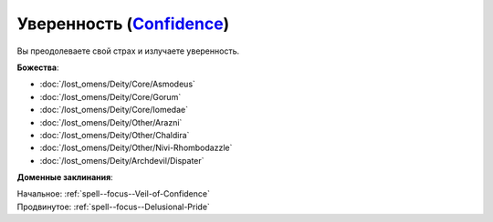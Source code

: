 .. title:: Домен уверенности (Confidence Domain)

.. rst-class:: domain
.. _Domain--Confidence:

Уверенность (`Confidence <https://2e.aonprd.com/Domains.aspx?ID=4>`_)
=============================================================================================================

Вы преодолеваете свой страх и излучаете уверенность.

**Божества**:

* :doc:`/lost_omens/Deity/Core/Asmodeus`
* :doc:`/lost_omens/Deity/Core/Gorum`
* :doc:`/lost_omens/Deity/Core/Iomedae`
* :doc:`/lost_omens/Deity/Other/Arazni`
* :doc:`/lost_omens/Deity/Other/Chaldira`
* :doc:`/lost_omens/Deity/Other/Nivi-Rhombodazzle`
* :doc:`/lost_omens/Deity/Archdevil/Dispater`

**Доменные заклинания**:

| Начальное: :ref:`spell--focus--Veil-of-Confidence`
| Продвинутое: :ref:`spell--focus--Delusional-Pride`
